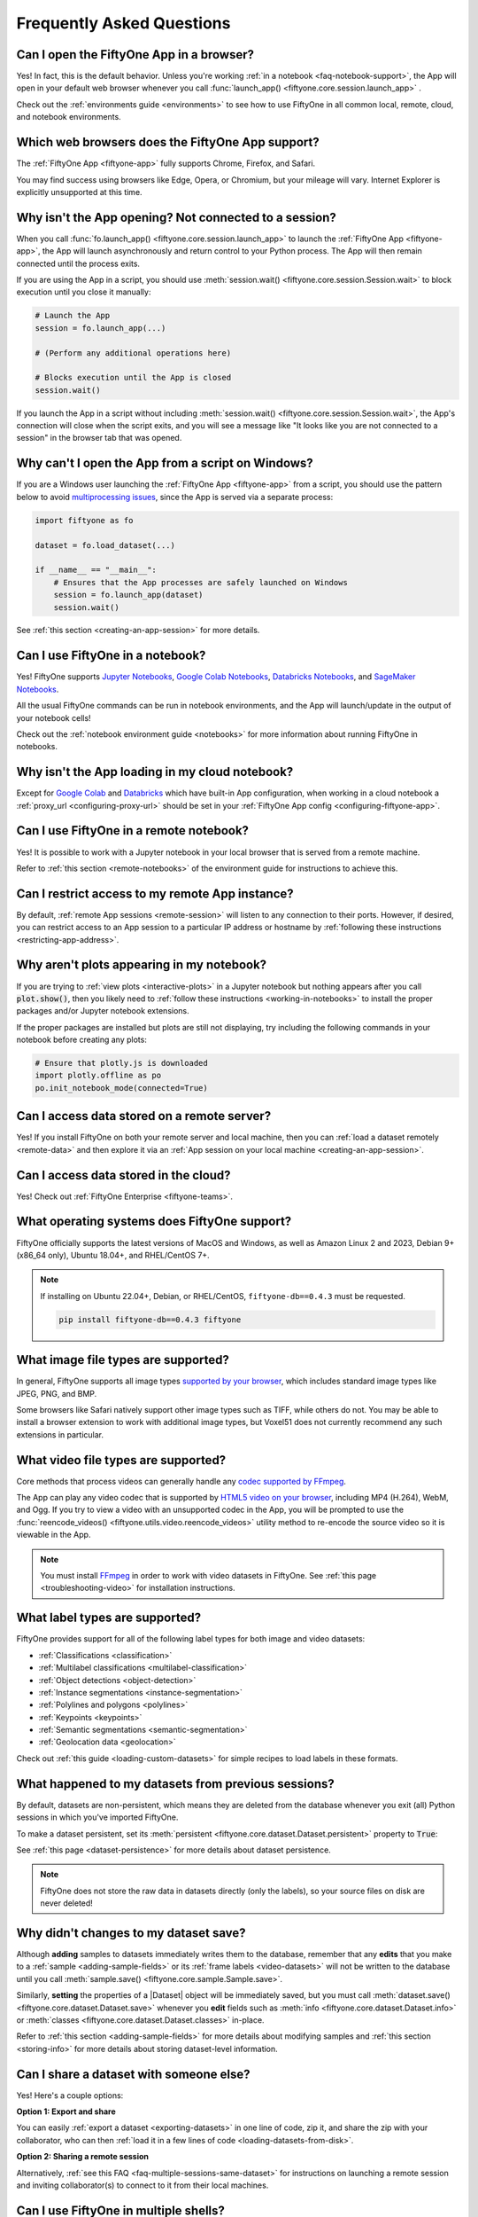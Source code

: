 .. _faq:

Frequently Asked Questions
==========================

.. default-role:: code

.. _faq-browser-support:

Can I open the FiftyOne App in a browser?
-----------------------------------------

Yes! In fact, this is the default behavior. Unless you're working
:ref:`in a notebook <faq-notebook-support>`, the App will open in your default
web browser whenever you call
:func:`launch_app() <fiftyone.core.session.launch_app>` .

Check out the :ref:`environments guide <environments>` to see how to use
FiftyOne in all common local, remote, cloud, and notebook environments.

.. _faq-supported-browsers:

Which web browsers does the FiftyOne App support?
-------------------------------------------------

The :ref:`FiftyOne App <fiftyone-app>` fully supports Chrome, Firefox, and
Safari.

You may find success using browsers like Edge, Opera, or Chromium, but your
mileage will vary. Internet Explorer is explicitly unsupported at this time.

.. _faq-app-no-session:

Why isn't the App opening? Not connected to a session?
------------------------------------------------------

When you call :func:`fo.launch_app() <fiftyone.core.session.launch_app>` to
launch the :ref:`FiftyOne App <fiftyone-app>`, the App will launch
asynchronously and return control to your Python process. The App will then
remain connected until the process exits.

If you are using the App in a script, you should use
:meth:`session.wait() <fiftyone.core.session.Session.wait>` to block execution
until you close it manually:

.. code-block:: python

    # Launch the App
    session = fo.launch_app(...)

    # (Perform any additional operations here)

    # Blocks execution until the App is closed
    session.wait()

If you launch the App in a script without including
:meth:`session.wait() <fiftyone.core.session.Session.wait>`, the App's
connection will close when the script exits, and you will see a message like
"It looks like you are not connected to a session" in the browser tab that was
opened.

.. _faq-app-script-windows:

Why can't I open the App from a script on Windows?
--------------------------------------------------

If you are a Windows user launching the :ref:`FiftyOne App <fiftyone-app>` from
a script, you should use the pattern below to avoid
`multiprocessing issues <https://stackoverflow.com/q/20360686>`_, since the App
is served via a separate process:

.. code-block:: python

    import fiftyone as fo

    dataset = fo.load_dataset(...)

    if __name__ == "__main__":
        # Ensures that the App processes are safely launched on Windows
        session = fo.launch_app(dataset)
        session.wait()

See :ref:`this section <creating-an-app-session>` for more details.

.. _faq-notebook-support:

Can I use FiftyOne in a notebook?
---------------------------------

Yes! FiftyOne supports `Jupyter Notebooks <https://jupyter.org>`_,
`Google Colab Notebooks <https://colab.research.google.com>`_,
`Databricks Notebooks <https://docs.databricks.com/en/notebooks/index.html>`_,
and `SageMaker Notebooks <https://aws.amazon.com/sagemaker/notebooks/>`_.

All the usual FiftyOne commands can be run in notebook environments, and the
App will launch/update in the output of your notebook cells!

Check out the :ref:`notebook environment guide <notebooks>` for more
information about running FiftyOne in notebooks.

.. _faq-cloud-notebook-support:

Why isn't the App loading in my cloud notebook?
-----------------------------------------------

Except for `Google Colab <https://colab.research.google.com>`_ and
`Databricks <https://docs.databricks.com/en/notebooks/index.html>`_ which have
built-in App configuration, when working in a cloud notebook a
:ref:`proxy_url <configuring-proxy-url>` should be set in your
:ref:`FiftyOne App config <configuring-fiftyone-app>`.

.. _faq-remote-notebook-support:

Can I use FiftyOne in a remote notebook?
----------------------------------------

Yes! It is possible to work with a Jupyter notebook in your local browser that
is served from a remote machine.

Refer to :ref:`this section <remote-notebooks>` of the environment guide for
instructions to achieve this.

.. _faq-remote-session-access:

Can I restrict access to my remote App instance?
------------------------------------------------

By default, :ref:`remote App sessions <remote-session>` will listen to any
connection to their ports. However, if desired, you can restrict access to an
App session to a particular IP address or hostname by
:ref:`following these instructions <restricting-app-address>`.

.. _faq-plots-not-appearing:

Why aren't plots appearing in my notebook?
------------------------------------------

If you are trying to :ref:`view plots <interactive-plots>` in a Jupyter
notebook but nothing appears after you call `plot.show()`, then you likely need
to :ref:`follow these instructions <working-in-notebooks>` to install the
proper packages and/or Jupyter notebook extensions.

If the proper packages are installed but plots are still not displaying, try
including the following commands in your notebook before creating any plots:

.. code-block:: python

    # Ensure that plotly.js is downloaded
    import plotly.offline as po
    po.init_notebook_mode(connected=True)

.. _faq-remote-server-data:

Can I access data stored on a remote server?
--------------------------------------------

Yes! If you install FiftyOne on both your remote server and local machine, then
you can :ref:`load a dataset remotely <remote-data>` and then explore it via an
:ref:`App session on your local machine <creating-an-app-session>`.

.. _faq-cloud-data:

Can I access data stored in the cloud?
--------------------------------------

Yes! Check out :ref:`FiftyOne Enterprise <fiftyone-teams>`.

.. _faq-supported-os:

What operating systems does FiftyOne support?
---------------------------------------------

FiftyOne officially supports the latest versions of MacOS and Windows, as well
as Amazon Linux 2 and 2023, Debian 9+ (x86_64 only), Ubuntu 18.04+, and
RHEL/CentOS 7+.

.. note::

    If installing on Ubuntu 22.04+, Debian, or RHEL/CentOS,
    ``fiftyone-db==0.4.3`` must be requested.

    .. code-block:: shell

        pip install fiftyone-db==0.4.3 fiftyone

.. _faq-image-types:

What image file types are supported?
------------------------------------

In general, FiftyOne supports all image types
`supported by your browser <https://en.wikipedia.org/wiki/Comparison_of_web_browsers#Image_format_support>`_,
which includes standard image types like JPEG, PNG, and BMP.

Some browsers like Safari natively support other image types such as TIFF,
while others do not. You may be able to install a browser extension to work
with additional image types, but Voxel51 does not currently recommend any
such extensions in particular.

.. _faq-video-types:

What video file types are supported?
------------------------------------

Core methods that process videos can generally handle any
`codec supported by FFmpeg <https://www.ffmpeg.org/general.html#Video-Codecs>`_.

The App can play any video codec that is supported by
`HTML5 video on your browser <https://en.wikipedia.org/wiki/HTML5_video#Browser_support>`_,
including MP4 (H.264), WebM, and Ogg. If you try to view a video with an
unsupported codec in the App, you will be prompted to use the
:func:`reencode_videos() <fiftyone.utils.video.reencode_videos>` utility method
to re-encode the source video so it is viewable in the App.

.. note::

    You must install `FFmpeg <https://ffmpeg.org>`_ in order to work with video
    datasets in FiftyOne. See :ref:`this page <troubleshooting-video>` for
    installation instructions.

.. _faq-supported-labels:

What label types are supported?
-------------------------------

FiftyOne provides support for all of the following label types for both image
and video datasets:

- :ref:`Classifications <classification>`
- :ref:`Multilabel classifications <multilabel-classification>`
- :ref:`Object detections <object-detection>`
- :ref:`Instance segmentations <instance-segmentation>`
- :ref:`Polylines and polygons <polylines>`
- :ref:`Keypoints <keypoints>`
- :ref:`Semantic segmentations <semantic-segmentation>`
- :ref:`Geolocation data <geolocation>`

Check out :ref:`this guide <loading-custom-datasets>` for simple recipes to
load labels in these formats.

.. _faq-dataset-persistence:

What happened to my datasets from previous sessions?
----------------------------------------------------

By default, datasets are non-persistent, which means they are deleted from the
database whenever you exit (all) Python sessions in which you've imported
FiftyOne.

To make a dataset persistent, set its
:meth:`persistent <fiftyone.core.dataset.Dataset.persistent>` property to
`True`:

.. code-block:: python
    :linenos:

    import fiftyone as fo

    # This dataset will be deleted when you exit Python
    dataset = fo.Dataset("test")

    # Now the dataset is permanent
    dataset.persistent = True

See :ref:`this page <dataset-persistence>` for more details about dataset
persistence.

.. note::

    FiftyOne does not store the raw data in datasets directly (only the
    labels), so your source files on disk are never deleted!

.. _faq-saving-changes:

Why didn't changes to my dataset save?
--------------------------------------

Although **adding** samples to datasets immediately writes them to the
database, remember that any **edits** that you make to a
:ref:`sample <adding-sample-fields>` or its
:ref:`frame labels <video-datasets>` will not be written to the database until
you call :meth:`sample.save() <fiftyone.core.sample.Sample.save>`.

Similarly, **setting** the properties of a |Dataset| object will be immediately
saved, but you must call
:meth:`dataset.save() <fiftyone.core.dataset.Dataset.save>` whenever you
**edit** fields such as :meth:`info <fiftyone.core.dataset.Dataset.info>` or
:meth:`classes <fiftyone.core.dataset.Dataset.classes>` in-place.

Refer to :ref:`this section <adding-sample-fields>` for more details about
modifying samples and :ref:`this section <storing-info>` for more details about
storing dataset-level information.

.. code-block:: python
    :linenos:

    import fiftyone as fo

    dataset = fo.Dataset(...)
    new_samples = [...]

    # Setting a property is automatically saved
    dataset.persistent = True

    dataset.info["hello"] = "world"
    dataset.save()  # don't forget this!

    # Added samples are automatically saved
    dataset.add_samples(new_samples)

    for sample in dataset:
        sample["field"] = 51
        sample.save()  # don't forget this!

.. _faq-share-dataset-export:

Can I share a dataset with someone else?
----------------------------------------

Yes! Here's a couple options:

**Option 1: Export and share**

You can easily :ref:`export a dataset <exporting-datasets>` in one line of
code, zip it, and share the zip with your collaborator, who can then
:ref:`load it in a few lines of code <loading-datasets-from-disk>`.

**Option 2: Sharing a remote session**

Alternatively, :ref:`see this FAQ <faq-multiple-sessions-same-dataset>` for
instructions on launching a remote session and inviting collaborator(s) to
connect to it from their local machines.

.. _faq-multiple-shells:

Can I use FiftyOne in multiple shells?
--------------------------------------

Yes! Any changes you make to a dataset or its samples in one shell will be
reflected in the other shells whenever you access that dataset. You can also
launch :ref:`multiple App instances <faq-multiple-apps>`.

Working with the same dataset in multiple shells simultaneously is generally
seamless, even if you are editing the dataset, as the |Dataset| class does not
store its |Sample| objects in-memory, it loads them from the database only when
they are requested. Therefore, if you add or modify a |Sample| in one shell,
you will immediately have access to the updates the next time you request that
|Sample| in other shells.

The one exception to this rule is that |Dataset| and |Sample| objects
themselves are singletons, so if you hold references to these objects
in-memory, they will not be automatically updated by re-accessing them, since
the existing instances will be returned back to you.

If a dataset may have been changed by another process, you can always manually
call :meth:`Dataset.reload() <fiftyone.core.dataset.Dataset.reload>` to reload
the |Dataset| object and all in-memory |Sample| instances that belong to it.

.. _faq-multiple-apps:

Can I launch multiple App instances on a machine?
-------------------------------------------------

Yes! Simply specify a different `port` for each App instance that you create.

.. tabs::

  .. group-tab:: CLI

    .. code-block:: shell

        # Launch first App instance
        fiftyone app launch <dataset1> --port XXXX

    .. code-block:: shell

        # Launch second App instance
        fiftyone app launch <dataset2> --port YYYY

  .. group-tab:: Python

    .. code-block:: python
        :linenos:

        import fiftyone as fo

        # Launch first App instance
        dataset1 = fo.load_dataset(...)
        session1 = fo.launch_app(dataset1, port=XXXX)

        # Launch second App instance
        # This can be done in either the same or another process
        dataset2 = fo.load_dataset(...)
        session2 = fo.launch_app(dataset2, port=YYYY)

.. _faq-multiple-sessions-same-dataset:

Can I connect multiple App instances to the same dataset?
---------------------------------------------------------

Yes, multiple App instances can be connected to the same |Dataset| via remote
sessions.

.. note::

    Keep in mind that all users must have ssh access to the system from which
    the remote session(s) are launched in order to connect to them.

You can achieve multiple connections in two ways:

**Option 1: Same dataset, multiple sessions**

The typical way to connect multiple App instances to the same dataset is to
create a separate remote session instance on the machine that houses the
|Dataset| of interest for each local App instance that you want to create.
:ref:`See this FAQ <faq-serve-multiple-remote-sessions>` for instructions on
doing this.

**Option 2: Same dataset, same session**

Another option is to connect multiple App instances to a single remote session.

First, :ref:`create a remote session <remote-session>` on the system that
houses the |Dataset| using either the CLI or Python:

.. tabs::

  .. group-tab:: CLI

    .. code-block:: shell

        # On remote machine
        fiftyone app launch <dataset> --remote  # (optional) --port XXXX

  .. group-tab:: Python

    .. code-block:: python
        :linenos:

        # On remote machine
        import fiftyone as fo

        dataset = fo.load_dataset(...)

        session = fo.launch_app(dataset, remote=True)  # (optional) port=XXXX

Then one or more users can use the CLI on their local machine to
:ref:`connect to the remote session <remote-app-local-machine>`.

.. note::

    When multiple App instances are connected to the same |Session|, any
    actions taken that affect the session (e.g.,
    :ref:`loading a view <app-create-view>`) will be reflected in all connected
    App instances.

.. _faq-connect-to-multiple-remote-sessions:

Can I connect to multiple remote sessions?
------------------------------------------

Yes, you can launch multiple instances of the App locally, each connected to a
different remote session.

The key here is to specify a different *local port* for each App instance that
you create.

Suppose you are connecting to multiple remote |Session| instances that were
created on different remote systems (e.g., an EC2 instance and a remote server
that you own), using commands similar to:

.. tabs::

  .. group-tab:: CLI

    .. code-block:: shell

        # On each remote machine
        fiftyone app launch <dataset> --remote --port RRRR

  .. group-tab:: Python

    .. code-block:: python
        :linenos:

        # On each remote machine
        import fiftyone as fo

        dataset = fo.load_dataset(...)

        session = fo.launch_app(dataset, remote=True, port=RRRR)

On your local machine, you can
:ref:`connect to these remote sessions <remote-app-local-machine>` using a
different local port `XXXX` and `YYYY` for each.

If you do not have FiftyOne installed on your local machine, open a new
terminal window on your local machine and execute the following command to
setup port forwarding to connect to your remote sessions:

.. code-block:: shell

    ssh -N -L XXXX:localhost:RRRR1 [<username1>@]<hostname1>
    # Then open `http://localhost:XXXX` in your web browser

.. code-block:: shell

    ssh -N -L YYYY:localhost:RRRR2 [<username2>@]<hostname2>
    # Then open `http://localhost:YYYY` in your web browser

In the above, `[<username#>@]<hostname#>` refers to a remote machine and
`RRRR#` is the remote port that you used for the remote session.

Alternatively, if you have FiftyOne installed on your local machine, you can
:ref:`use the CLI <cli-fiftyone-app-connect>` to automatically configure port
forwarding and open the App in your browser as follows:

.. code-block:: shell

    # Connect to first remote session
    fiftyone app connect \
        --destination [<username1>@]<hostname1> \
        --port RRRR1
        --local-port XXXX

.. code-block:: shell

    # Connect to second remote session
    fiftyone app connect \
        --destination [<username2>@]<hostname2> \
        --port RRRR2
        --local-port YYYY

.. note::

    You can also serve multiple remote sessions
    :ref:`from the same machine <faq-serve-multiple-remote-sessions>`.

.. _faq-serve-multiple-remote-sessions:

Can I serve multiple remote sessions from a machine?
----------------------------------------------------

Yes, you can create multiple remote sessions on the same remote machine by
specifying different ports for each |Session| that you create:

.. tabs::

  .. group-tab:: CLI

    .. code-block:: shell

        # On remote machine

        # Create first remote session
        fiftyone app launch <dataset1> --remote --port XXXX

    .. code-block:: shell

        # On remote machine

        # Create second remote session
        fiftyone app launch <dataset2> --remote --port YYYY

  .. group-tab:: Python

    .. code-block:: python
        :linenos:

        # On remote machine
        import fiftyone as fo

        # Create first remote session
        dataset1 = fo.load_dataset(...)
        session1 = fo.launch_app(dataset1, remote=True, port=XXXX)

        # Create second remote session
        # This can be done in the same or another process
        dataset2 = fo.load_dataset(...)
        session2 = fo.launch_app(dataset2, remote=True, port=YYYY)

On your local machine(s), you can now
:ref:`connect to the remote sessions <remote-app-local-machine>`. Connections
can be set up using port forwarding in the following way:

.. code-block:: shell

    ssh -N -L WWWW:localhost:XXXX [<username>@]<hostname>
    # Then open `http://localhost:WWWW` in your web browser

.. code-block:: shell

    ssh -N -L ZZZZ:localhost:YYYY [<username>@]<hostname>
    # Then open `http://localhost:ZZZZ` in your web browser

In the above, `[<username>@]<hostname>` refers to your remote machine, and
`WWWW` and `ZZZZ` are any 4 digit ports on your local machine(s).

Alternatively, if you have FiftyOne installed on your local machine, you can
:ref:`use the CLI <cli-fiftyone-app-connect>` to automatically configure port
forwarding and open the App in your browser as follows:

.. code-block:: shell

    # On a local machine

    # Connect to first remote session
    fiftyone app connect \
        --destination [<username>@]<hostname> \
        --port XXXX \
        --local-port WWWW

.. code-block:: shell

    # On a local machine

    # Connect to second remote session
    fiftyone app connect \
        --destination [<username>@]<hostname> \
        --port YYYY \
        --local-port ZZZZ

.. _faq-my-own-mongodb:

Can I use my own MongoDB database?
----------------------------------

Yes, you can configure FiftyOne to connect to your own MongoDB instance by
setting the `database_uri` property of your
:ref:`FiftyOne config <configuring-fiftyone>`. Refer to
:ref:`this page <configuring-mongodb-connection>` for more information.

.. _faq-too-many-files-open:

Too many open files in system?
------------------------------

If you are a MacOS user and see a "too many open files in system" error when
performing import/export operations with FiftyOne, then you likely need to
increase the open files limit for your OS.

Following the instructions in `this post <https://superuser.com/a/443168>`_
should resolve the issue for you.

.. _faq-downgrade:

Can I downgrade to an older version of FiftyOne?
------------------------------------------------

Certainly, refer to :ref:`these instructions <downgrading-fiftyone>`.

.. _faq-brain-closed-source:

Are the Brain methods open source?
----------------------------------

Although the `core library <https://github.com/voxel51/fiftyone>`_ is open
source and the :ref:`Brain methods <fiftyone-brain>` are freely available for
use for any commercial or non-commercial purposes, the Brain methods are closed
source.

Check out the :ref:`Brain documentation <fiftyone-brain>` for detailed
instructions on using the various Brain methods.

.. _faq-do-we-track:

Does FiftyOne track me?
-----------------------

FiftyOne tracks anonymous UUID-based usage of the App by default. We are a
small team building an open source project, and basic knowledge of how users
are engaging with the project is critical to informing the roadmap of the
project.

.. note::

    You can disable tracking by setting the ``do_not_track`` flag of your
    :ref:`FiftyOne config <configuring-fiftyone>`.
